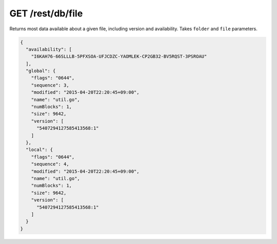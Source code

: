 GET /rest/db/file
=================

Returns most data available about a given file, including version and
availability. Takes ``folder`` and ``file`` parameters.

.. code-block:: json

    {
      "availability": [
        "I6KAH76-66SLLLB-5PFXSOA-UFJCDZC-YAOMLEK-CP2GB32-BV5RQST-3PSROAU"
      ],
      "global": {
        "flags": "0644",
        "sequence": 3,
        "modified": "2015-04-20T22:20:45+09:00",
        "name": "util.go",
        "numBlocks": 1,
        "size": 9642,
        "version": [
          "5407294127585413568:1"
        ]
      },
      "local": {
        "flags": "0644",
        "sequence": 4,
        "modified": "2015-04-20T22:20:45+09:00",
        "name": "util.go",
        "numBlocks": 1,
        "size": 9642,
        "version": [
          "5407294127585413568:1"
        ]
      }
    }
